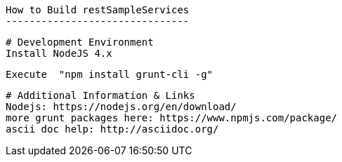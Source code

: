  How to Build restSampleServices
 -------------------------------
 
 # Development Environment
 Install NodeJS 4.x
 
 Execute  "npm install grunt-cli -g"
 
 # Additional Information & Links
 Nodejs: https://nodejs.org/en/download/
 more grunt packages here: https://www.npmjs.com/package/
 ascii doc help: http://asciidoc.org/
 
